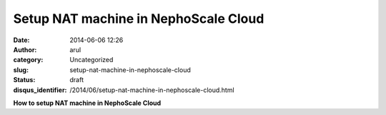 Setup NAT machine in NephoScale Cloud
#####################################
:date: 2014-06-06 12:26
:author: arul
:category: Uncategorized
:slug: setup-nat-machine-in-nephoscale-cloud
:status: draft
:disqus_identifier: /2014/06/setup-nat-machine-in-nephoscale-cloud.html

**How to setup NAT machine in NephoScale Cloud**

